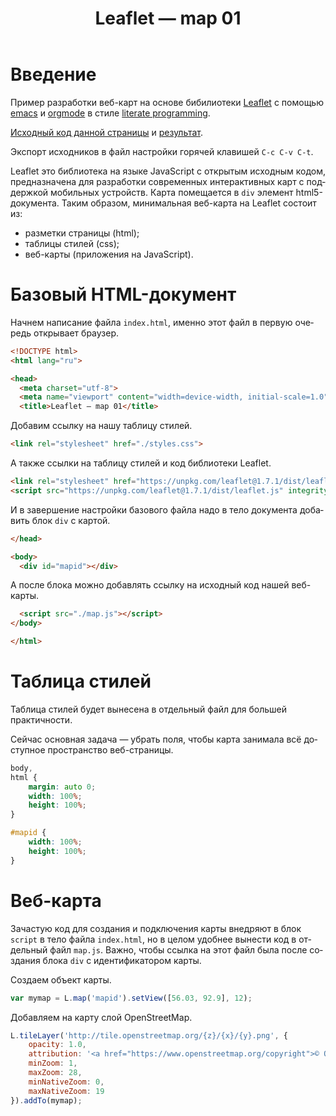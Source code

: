 #+LANGUAGE: ru
#+TITLE: Leaflet — map 01
#+AUTHOR: Alex Lipovka
#+EMAIL: alex.lipovka@gmail.com

* Введение

Пример разработки веб-карт на основе бибилиотеки [[https://leafletjs.com/][Leaflet]] с помощью [[https://www.gnu.org/software/emacs/][emacs]] и [[https://orgmode.org/][orgmode]] в стиле [[http://www.literateprogramming.com/][literate programming]].

[[rel:./map_01.org][Исходный код данной страницы]] и [[../index.html][результат]]. 

Экспорт исходников в файл настройки горячей клавишей =C-c C-v C-t=.

Leaflet это библиотека на языке JavaScript с открытым исходным кодом, предназначена для разработки современных интерактивных карт с поддержкой мобильных устройств. Карта помещается в =div= элемент html5-документа. Таким образом, минимальная веб-карта на Leaflet состоит из:

- разметки страницы (html);
- таблицы стилей (css);
- веб-карты (приложения на JavaScript).

* Базовый HTML-документ

Начнем написание файла =index.html=, именно этот файл в первую очередь открывает браузер.

#+BEGIN_SRC html
<!DOCTYPE html>
<html lang="ru">

<head>
  <meta charset="utf-8">
  <meta name="viewport" content="width=device-width, initial-scale=1.0">
  <title>Leaflet — map 01</title>
#+END_SRC

Добавим ссылку на нашу таблицу стилей.

#+BEGIN_SRC html
  <link rel="stylesheet" href="./styles.css">
#+END_SRC

А также ссылки на таблицу стилей и код библиотеки Leaflet.

#+BEGIN_SRC html
<link rel="stylesheet" href="https://unpkg.com/leaflet@1.7.1/dist/leaflet.css" integrity="sha512-xodZBNTC5n17Xt2atTPuE1HxjVMSvLVW9ocqUKLsCC5CXdbqCmblAshOMAS6/keqq/sMZMZ19scR4PsZChSR7A==" crossorigin=""/>
<script src="https://unpkg.com/leaflet@1.7.1/dist/leaflet.js" integrity="sha512-XQoYMqMTK8LvdxXYG3nZ448hOEQiglfqkJs1NOQV44cWnUrBc8PkAOcXy20w0vlaXaVUearIOBhiXZ5V3ynxwA==" crossorigin=""></script>
#+END_SRC

И в завершение настройки базового файла надо в тело документа добавить блок =div= с картой.

#+BEGIN_SRC html
</head>

<body>
  <div id="mapid"></div>
#+END_SRC

А после блока можно добавлять ссылку на исходный код нашей веб-карты.

#+BEGIN_SRC html
  <script src="./map.js"></script>
</body>

</html>
#+END_SRC

* Таблица стилей

Таблица стилей будет вынесена в отдельный файл для большей практичности.

Сейчас основная задача — убрать поля, чтобы карта занимала всё доступное пространство веб-страницы.

#+BEGIN_SRC css
body,
html {
	margin: auto 0;
	width: 100%;
	height: 100%;
}

#mapid {
	width: 100%;
	height: 100%;
}
#+END_SRC

* Веб-карта

Зачастую код для создания и подключения карты внедряют в блок =script= в тело файла =index.html=, но в целом удобнее вынести код в отдельный файл =map.js=. Важно, чтобы ссылка на этот файл была после создания блока =div= с идентификатором карты.

Создаем объект карты.

#+BEGIN_SRC javascript
var mymap = L.map('mapid').setView([56.03, 92.9], 12);
#+END_SRC

Добавляем на карту слой OpenStreetMap.

#+BEGIN_SRC javascript
L.tileLayer('http://tile.openstreetmap.org/{z}/{x}/{y}.png', {
    opacity: 1.0,
    attribution: '<a href="https://www.openstreetmap.org/copyright">© OpenStreetMap contributors, CC-BY-SA</a>',
    minZoom: 1,
    maxZoom: 28,
    minNativeZoom: 0,
    maxNativeZoom: 19
}).addTo(mymap);
#+END_SRC

* Общие настройки файла                                            :noexport:

#+DESCRIPTION: A literate programming approach to p5js coding
#+PROPERTY:    header-args:javascript  :tangle ../map.js
#+PROPERTY:    header-args:html :tangle ../index.html
#+PROPERTY:    header-args:css :tangle ../styles.css
#+PROPERTY:    header-args:shell  :tangle no
#+PROPERTY:    header-args        :results silent   :eval no-export   :comments org
#+OPTIONS:     skip:nil author:nil email:nil creator:nil timestamp:nil
#+INFOJS_OPT:  view:nil toc:nil ltoc:t mouse:underline buttons:0 path:http://orgmode.org/org-info.js

#+OPTIONS:     todo:nil tasks:nil tags:nil

# На выбор два варианта: без таблицы содержания
# #+OPTIONS: toc:nil num:nil
# .. и с таблицей (whn показывает до какого уровня заголовки должны нумероваться)
#+OPTIONS: num:6 whn:0 toc:6 H:6

